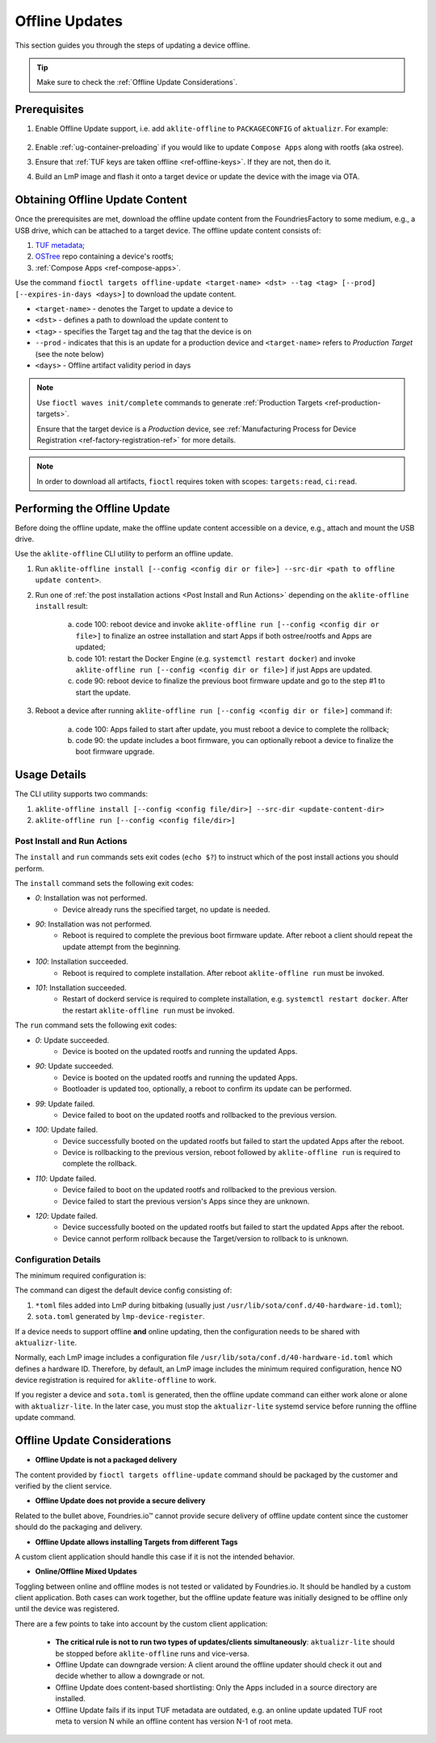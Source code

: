 .. _ug-offline-update:

Offline Updates
===============

This section guides you through the steps of updating a device offline.

.. tip::
   Make sure to check the :ref:`Offline Update Considerations`.

Prerequisites
-------------

1. Enable Offline Update support, i.e. add ``aklite-offline`` to ``PACKAGECONFIG`` of ``aktualizr``. For example:

    .. prompt:: text

        cat meta-subscriber-overrides.git/recipes-sota/aktualizr/aktualizr_%.bbappend
        PACKAGECONFIG:append = " aklite-offline"
2. Enable :ref:`ug-container-preloading` if you would like to update ``Compose Apps`` along with rootfs (aka ostree).

3. Ensure that :ref:`TUF keys are taken offline <ref-offline-keys>`. If they are not, then do it.

4. Build an LmP image and flash it onto a target device or update the device with the image via OTA.


Obtaining Offline Update Content
--------------------------------
Once the prerequisites are met, download the offline update content from the FoundriesFactory to some medium, e.g., a USB drive, which can be attached to a target device.
The offline update content consists of:

1. `TUF metadata`_;
2. `OSTree`_ repo containing a device's rootfs;
3. :ref:`Compose Apps <ref-compose-apps>`.

Use the command ``fioctl targets offline-update <target-name> <dst> --tag <tag> [--prod] [--expires-in-days <days>]`` to download the update content.

* ``<target-name>`` - denotes the Target to update a device to
* ``<dst>`` - defines a path to download the update content to
* ``<tag>`` - specifies the Target tag and the tag that the device is on
* ``--prod`` - indicates that this is an update for a production device and ``<target-name>`` refers to *Production Target* (see the note below)
* ``<days>`` - Offline artifact validity period in days

.. note::
    Use ``fioctl waves init/complete`` commands to generate :ref:`Production Targets <ref-production-targets>`.

    Ensure that the target device is a *Production* device, see :ref:`Manufacturing Process for Device Registration <ref-factory-registration-ref>` for more details.

.. note::
    In order to download all artifacts, ``fioctl`` requires token with scopes: ``targets:read``, ``ci:read``.

Performing the Offline Update
-----------------------------
Before doing the offline update, make the offline update content accessible on a device, e.g., attach and mount the USB drive.

Use the ``aklite-offline`` CLI utility to perform an offline update.

1. Run ``aklite-offline install [--config <config dir or file>] --src-dir <path to offline update content>``.

2. Run one of :ref:`the post installation actions <Post Install and Run Actions>` depending on the ``aklite-offline install`` result:

    a. code 100: reboot device and invoke ``aklite-offline run [--config <config dir or file>]`` to finalize an ostree installation and start Apps if both ostree/rootfs and Apps are updated;
    b. code 101: restart the Docker Engine (e.g. ``systemctl restart docker``) and invoke ``aklite-offline run [--config <config dir or file>]``  if just Apps are updated.
    c. code 90: reboot device to finalize the previous boot firmware update and go to the step #1 to start the update.

3. Reboot a device after running ``aklite-offline run [--config <config dir or file>]`` command if:

    a. code 100: Apps failed to start after update, you must reboot a device to complete the rollback;
    b. code 90: the update includes a boot firmware, you can optionally reboot a device to finalize the boot firmware upgrade.

Usage Details
-------------
The CLI utility supports two commands:

1. ``aklite-offline install [--config <config file/dir>] --src-dir <update-content-dir>``
2. ``aklite-offline run [--config <config file/dir>]``

.. prompt:: text

    ``--config`` -  Path to a directory that contains one of more ``*.toml`` configuration snippets or a path to a ``*.toml`` file. It may be omitted at all so the command collects config from the snippets found in the default directories/files, as ``aktualizr-lite`` does:

    /usr/lib/sota/conf.d
    /var/sota/sota.toml
    /etc/sota/conf.d/

    ``--src-dir`` - Path to a directory that contains update content downloaded by ``fioctl targets offline-update`` command.


.. _Post Install and Run Actions:

Post Install and Run Actions
~~~~~~~~~~~~~~~~~~~~~~~~~~~~
The ``install`` and ``run`` commands sets exit codes (``echo $?``) to instruct which of the post install actions you should perform.

The ``install`` command sets the following exit codes:

- *0*: Installation was not performed.
    - Device already runs the specified target, no update is needed.
- *90*: Installation was not performed.
    - Reboot is required to complete the previous boot firmware update. After reboot a client should repeat the update attempt from the beginning.
- *100*: Installation succeeded.
    - Reboot is required to complete installation. After reboot ``aklite-offline run`` must be invoked.
- *101*: Installation succeeded.
    - Restart of dockerd service is required to complete installation, e.g. ``systemctl restart docker``. After the restart ``aklite-offline run`` must be invoked.

The ``run`` command sets the following exit codes:

- *0*: Update succeeded.
    - Device is booted on the updated rootfs and running the updated Apps.
- *90*: Update succeeded.
    - Device is booted on the updated rootfs and running the updated Apps.
    - Bootloader is updated too, optionally, a reboot to confirm its update can be performed.
- *99*: Update failed.
    - Device failed to boot on the updated rootfs and rollbacked to the previous version.
- *100*: Update failed.
    - Device successfully booted on the updated rootfs but failed to start the updated Apps after the reboot.
    - Device is rollbacking to the previous version, reboot followed by ``aklite-offline run`` is required to complete the rollback.
- *110*: Update failed.
    - Device failed to boot on the updated rootfs and rollbacked to the previous version.
    - Device failed to start the previous version's Apps since they are unknown.
- *120*: Update failed.
    - Device successfully booted on the updated rootfs but failed to start the updated Apps after the reboot.
    - Device cannot perform rollback because the Target/version to rollback to is unknown.

Configuration Details
~~~~~~~~~~~~~~~~~~~~~

The minimum required configuration is:

.. prompt:: text

    [provision]
    primary_ecu_hardware_id = <>

The command can digest the default device config consisting of:

1. ``*toml`` files added into LmP during bitbaking (usually just ``/usr/lib/sota/conf.d/40-hardware-id.toml``);
2. ``sota.toml`` generated by ``lmp-device-register``.

If a device needs to support offline **and** online updating, then the configuration needs to be shared with ``aktualizr-lite``.

Normally, each LmP image includes a configuration file ``/usr/lib/sota/conf.d/40-hardware-id.toml`` which defines a hardware ID.
Therefore, by default, an LmP image includes the minimum required configuration, hence NO device registration is required for ``aklite-offline`` to work.

If you register a device and ``sota.toml`` is generated, then the offline update command can either work alone or alone with ``aktualizr-lite``.
In the later case, you must stop the ``aktualizr-lite`` systemd service before running the offline update command.

.. _Offline Update Considerations:

Offline Update Considerations
-----------------------------

* **Offline Update is not a packaged delivery**

The content provided by ``fioctl targets offline-update`` command should be packaged by the customer and verified by the client service.

* **Offline Update does not provide a secure delivery**

Related to the bullet above, Foundries.io™ cannot provide secure delivery of offline update content since the customer should do the packaging and delivery.

* **Offline Update allows installing Targets from different Tags**

A custom client application should handle this case if it is not the intended behavior.

* **Online/Offline Mixed Updates**

Toggling between online and offline modes is not tested or validated by Foundries.io. It should be handled by a custom client application. Both cases can work together, but the offline update feature was initially designed to be offline only until the device was registered.

There are a few points to take into account by the custom client application:

   * **The critical rule is not to run two types of updates/clients simultaneously**: ``aktualizr-lite`` should be stopped before ``aklite-offline`` runs and vice-versa.

   * Offline Update can downgrade version: A client around the offline updater should check it out and decide whether to allow a downgrade or not.

   * Offline Update does content-based shortlisting: Only the Apps included in a source directory are installed.

   * Offline Update fails if its input TUF metadata are outdated, e.g. an online update updated TUF root meta to version N while an offline content has version N-1 of root meta.

.. _TUF metadata:
   https://theupdateframework.io/metadata/

.. _OSTree:
  https://github.com/ostreedev/ostree
